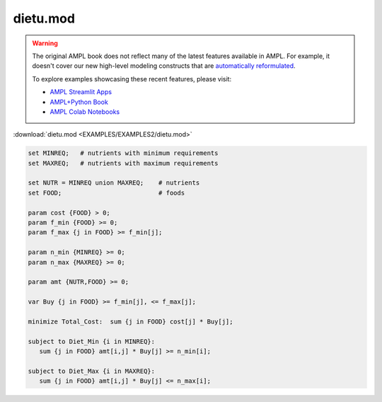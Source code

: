 dietu.mod
=========


.. warning::
    The original AMPL book does not reflect many of the latest features available in AMPL.
    For example, it doesn't cover our new high-level modeling constructs that are `automatically reformulated <https://mp.ampl.com/model-guide.html>`_.

    
    To explore examples showcasing these recent features, please visit:

    - `AMPL Streamlit Apps <https://ampl.com/streamlit/>`__
    - `AMPL+Python Book <https://ampl.com/mo-book/>`__
    - `AMPL Colab Notebooks <https://ampl.com/colab/>`__

:download:`dietu.mod <EXAMPLES/EXAMPLES2/dietu.mod>`

.. code-block:: ampl

    set MINREQ;   # nutrients with minimum requirements
    set MAXREQ;   # nutrients with maximum requirements
    
    set NUTR = MINREQ union MAXREQ;    # nutrients
    set FOOD;                          # foods
    
    param cost {FOOD} > 0;
    param f_min {FOOD} >= 0;
    param f_max {j in FOOD} >= f_min[j];
    
    param n_min {MINREQ} >= 0;
    param n_max {MAXREQ} >= 0;
    
    param amt {NUTR,FOOD} >= 0;
    
    var Buy {j in FOOD} >= f_min[j], <= f_max[j];
    
    minimize Total_Cost:  sum {j in FOOD} cost[j] * Buy[j];
    
    subject to Diet_Min {i in MINREQ}:
       sum {j in FOOD} amt[i,j] * Buy[j] >= n_min[i];
    
    subject to Diet_Max {i in MAXREQ}:
       sum {j in FOOD} amt[i,j] * Buy[j] <= n_max[i];
